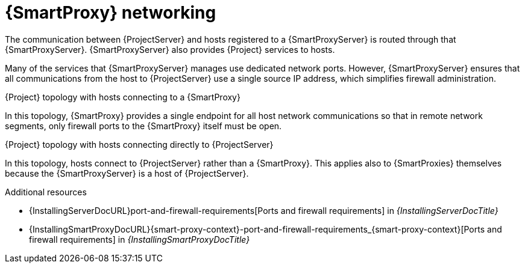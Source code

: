 :_mod-docs-content-type: CONCEPT

[id="{smart-proxy-context}-networking_{context}"]
= {SmartProxy} networking

The communication between {ProjectServer} and hosts registered to a {SmartProxyServer} is routed through that {SmartProxyServer}.
{SmartProxyServer} also provides {Project} services to hosts.

Many of the services that {SmartProxyServer} manages use dedicated network ports.
However, {SmartProxyServer} ensures that all communications from the host to {ProjectServer} use a single source IP address, which simplifies firewall administration.

.{Project} topology with hosts connecting to a {SmartProxy}
In this topology, {SmartProxy} provides a single endpoint for all host network communications so that in remote network segments, only firewall ports to the {SmartProxy} itself must be open.

// TODO: Replace graphic with simpler graphic and reference to "Port and firewall requirements"
ifdef::satellite[]
.How {Project} components interact when hosts connect to a {SmartProxy}
image::common/topology-isolated-satellite.png[{ProjectName} topology with a host]
endif::[]

.{Project} topology with hosts connecting directly to {ProjectServer}
In this topology, hosts connect to {ProjectServer} rather than a {SmartProxy}.
This applies also to {SmartProxies} themselves because the {SmartProxyServer} is a host of {ProjectServer}.

// TODO: Replace graphic with simpler graphic and reference to "Port and firewall requirements"
ifdef::satellite[]
.How {Project} components interact when hosts connect directly to {ProjectServer}
image::common/topology-direct-satellite.png[{ProjectName} topology with a direct host]
endif::[]

.Additional resources
* {InstallingServerDocURL}port-and-firewall-requirements[Ports and firewall requirements] in _{InstallingServerDocTitle}_
ifdef::satellite[]
* {InstallingServerDisconnectedDocURL}port-and-firewall-requirements[Ports and firewall requirements] in _{InstallingServerDisconnectedDocTitle}_
endif::[]
* {InstallingSmartProxyDocURL}{smart-proxy-context}-port-and-firewall-requirements_{smart-proxy-context}[Ports and firewall requirements] in _{InstallingSmartProxyDocTitle}_
